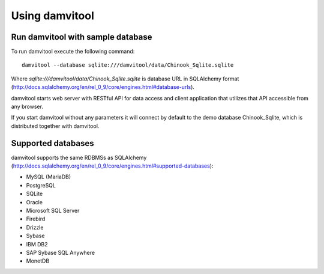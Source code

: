 ===============
Using damvitool
===============

Run damvitool with sample database
----------------------------------

To run damvitool execute the following command::

    damvitool --database sqlite:///damvitool/data/Chinook_Sqlite.sqlite

Where *sqlite:///damvitool/data/Chinook_Sqlite.sqlite* is database URL in SQLAlchemy format (http://docs.sqlalchemy.org/en/rel_0_9/core/engines.html#database-urls).

damvitool starts web server with RESTful API for data access and client application that utilizes that API accessible from any browser.

If you start damvitool without any parameters it will connect by default to the demo database Chinook_Sqlite, which is distributed together with damvitool.

Supported databases
-------------------

damvitool supports the same RDBMSs as SQLAlchemy (http://docs.sqlalchemy.org/en/rel_0_9/core/engines.html#supported-databases):

* MySQL (MariaDB)
* PostgreSQL
* SQLite
* Oracle
* Microsoft SQL Server
* Firebird
* Drizzle
* Sybase
* IBM DB2
* SAP Sybase SQL Anywhere
* MonetDB
